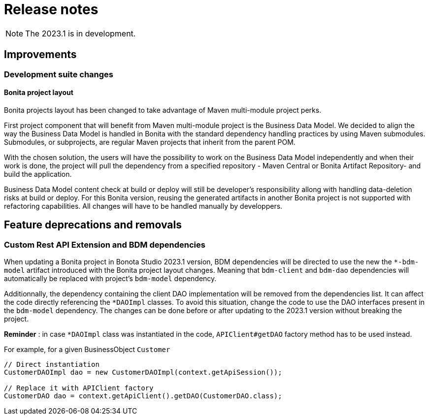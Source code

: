= Release notes
:description: Bonita release note

[NOTE]
====
The 2023.1 is in development.
====

== Improvements

=== Development suite changes

==== Bonita project layout 

Bonita projects layout has been changed to take advantage of Maven multi-module project perks.

First project component that will benefit from Maven multi-module project is the Business Data Model. We decided to align the way the Business Data Model is handled in Bonita with the standard  dependency handling practices by using Maven submodules. Submodules, or subprojects, are regular Maven projects that inherit from the parent POM. 

With the chosen solution, the users will have the possibility to work on the Business Data Model independently and when their work is done, the project will pull the dependency from a specified repository - Maven Central or Bonita Artifact Repository- and build the application.

Business Data Model content check at build or deploy will still be developer’s responsibility allong with handling data-deletion risks at build or deploy.
For this Bonita version, reusing the generated artifacts in another Bonita project is not supported with refactoring capabilities. All changes will have to be handled manually by developpers.

== Feature deprecations and removals

=== Custom Rest API Extension and BDM dependencies

When updating a Bonita project in Bonota Studio 2023.1 version, BDM dependencies will be directed to use the new the `*-bdm-model` artifact introduced with the Bonita project layout changes. Meaning that `bdm-client` and `bdm-dao` dependencies will automatically be replaced with project's `bdm-model` dependency. 

Additionnally, the dependency containing the client DAO implementation will be removed from the dependencies list. It can affect the code directly referencing the `*DAOImpl` classes. To avoid this situation, change the code to use the DAO interfaces present in the `bdm-model` dependency. The changes can be done before or after updating to the 2023.1 version without breaking the project.

*Reminder* : in case `*DAOImpl` class was instantiated in the code, `APIClient#getDAO` factory method has to be used instead.

.For example, for a given BusinessObject `Customer`
[source, java]
----
// Direct instantiation
CustomerDAOImpl dao = new CustomerDAOImpl(context.getApiSession());

// Replace it with APIClient factory
CustomerDAO dao = context.getApiClient().getDAO(CustomerDAO.class);
----

